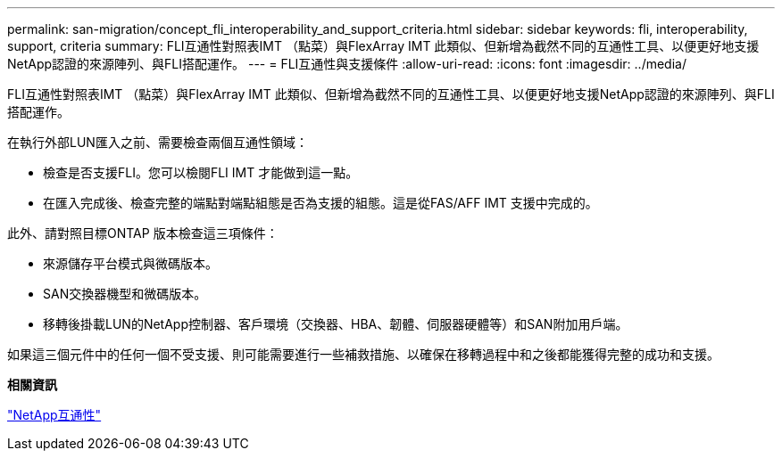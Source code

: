 ---
permalink: san-migration/concept_fli_interoperability_and_support_criteria.html 
sidebar: sidebar 
keywords: fli, interoperability, support, criteria 
summary: FLI互通性對照表IMT （點菜）與FlexArray IMT 此類似、但新增為截然不同的互通性工具、以便更好地支援NetApp認證的來源陣列、與FLI搭配運作。 
---
= FLI互通性與支援條件
:allow-uri-read: 
:icons: font
:imagesdir: ../media/


[role="lead"]
FLI互通性對照表IMT （點菜）與FlexArray IMT 此類似、但新增為截然不同的互通性工具、以便更好地支援NetApp認證的來源陣列、與FLI搭配運作。

在執行外部LUN匯入之前、需要檢查兩個互通性領域：

* 檢查是否支援FLI。您可以檢閱FLI IMT 才能做到這一點。
* 在匯入完成後、檢查完整的端點對端點組態是否為支援的組態。這是從FAS/AFF IMT 支援中完成的。


此外、請對照目標ONTAP 版本檢查這三項條件：

* 來源儲存平台模式與微碼版本。
* SAN交換器機型和微碼版本。
* 移轉後掛載LUN的NetApp控制器、客戶環境（交換器、HBA、韌體、伺服器硬體等）和SAN附加用戶端。


如果這三個元件中的任何一個不受支援、則可能需要進行一些補救措施、以確保在移轉過程中和之後都能獲得完整的成功和支援。

*相關資訊*

https://mysupport.netapp.com/NOW/products/interoperability["NetApp互通性"]
